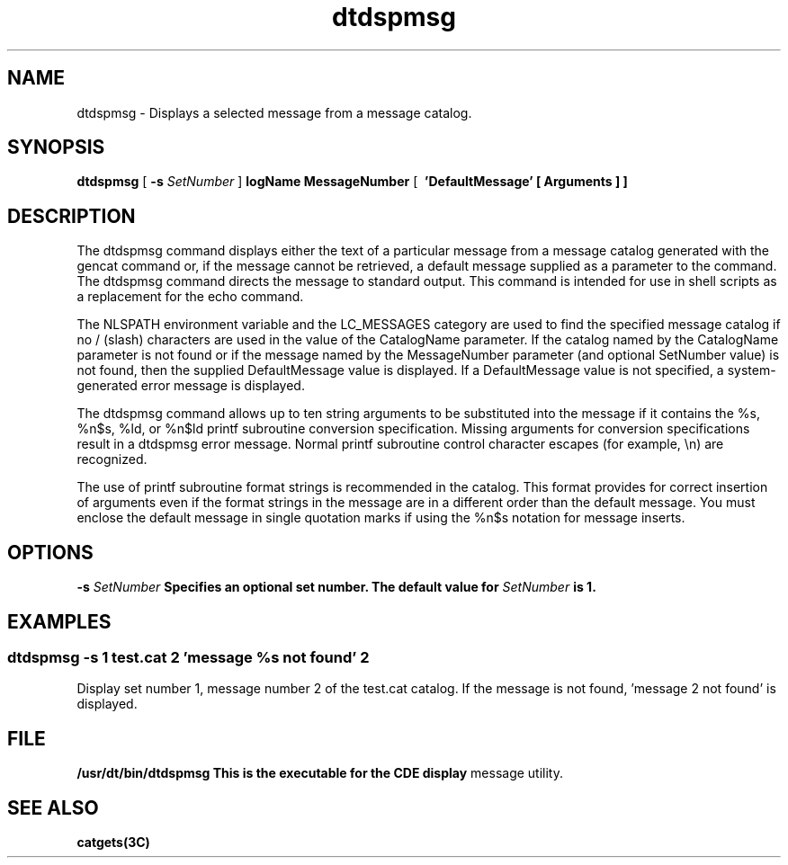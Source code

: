 '\" t
.de LI
.\" simulate -mm .LIs by turning them into .TPs
.TP \\n()Jn
\\$1
..
.\"--- 
.\"    (c) Copyright 1993, 1994 Hewlett-Packard Company
.\"    (c) Copyright 1993, 1994 International Business Machines Corp.
.\"    (c) Copyright 1993, 1994 Sun Microsystems, Inc.
.\"    (c) Copyright 1993, 1994 Novell, Inc.
.\"--- 
.TH dtdspmsg 1X "15 May 1995"
.BH "15 May 1995""
.SH NAME
dtdspmsg - Displays a selected message from a message catalog.
.SH SYNOPSIS
.B dtdspmsg
[
.BI \-s " SetNumber"
]
.B \CatalogName MessageNumber
[
.B \ 'DefaultMessage' [ Arguments ] ]
.SH DESCRIPTION
The dtdspmsg command displays either the text of a particular
message from a message catalog generated with the gencat command
or, if the message cannot be retrieved, a default message supplied
as a parameter to the command.  The dtdspmsg command directs the
message  to standard output.  This command is intended  for  use
in shell scripts as a replacement for the echo command.

.P
The NLSPATH environment variable and the LC_MESSAGES category are
used to find the specified message catalog if no / (slash) characters
are used in the value of the CatalogName parameter.  If the catalog
named by the CatalogName parameter is not found or if the message
named by the MessageNumber parameter (and optional SetNumber value)
is not found, then the supplied DefaultMessage value is displayed.
If a DefaultMessage value is not specified, a system-generated
error message is displayed.

.P
The dtdspmsg command allows up to ten string arguments to be
substituted into the message if it contains the %s, %n$s, %ld, or
%n$ld printf subroutine conversion specification.  Missing arguments
for conversion specifications result in a dtdspmsg error message.
Normal printf subroutine control character escapes (for
example, \\n) are recognized.

.P
The use of printf subroutine format strings is recommended in the
catalog.  This format provides for correct insertion of arguments
even if the format strings in the message are in a different order
than the  default  message.  You must enclose the default message
in single quotation marks if using the %n$s notation for message
inserts.

.SH OPTIONS
.BI \-s " SetNumber"
.B "  Specifies an optional set number.  The default value for
.I "SetNumber "
.B is 1.


.SH EXAMPLES
.SS "dtdspmsg -s 1 test.cat 2 'message %s not found' 2"
Display set number 1, message number 2 of the test.cat catalog.
If the message is not found, 'message 2 not found' is displayed.

.SH FILE
.B /usr/dt/bin/dtdspmsg "  This is the executable for the CDE display
message utility.

.SH "SEE ALSO"
.na
.BR catgets(3C)
